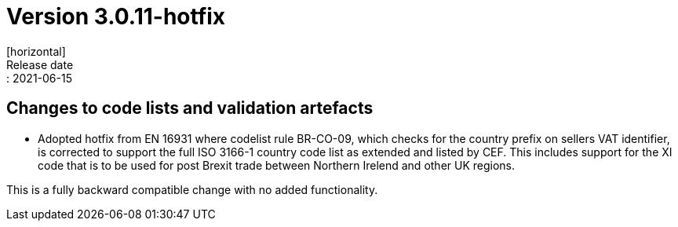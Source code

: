 = Version 3.0.11-hotfix
[horizontal]
Release date:: 2021-06-15

== Changes to code lists and validation artefacts

* Adopted hotfix from EN 16931 where codelist rule BR-CO-09, which checks for the country prefix on sellers VAT identifier, is corrected to support the full ISO 3166-1 country code list as extended and listed by CEF. This includes support for the XI code that is to be used for post Brexit trade between Northern Irelend and other UK regions. 

This is a fully backward compatible change with no added functionality.
